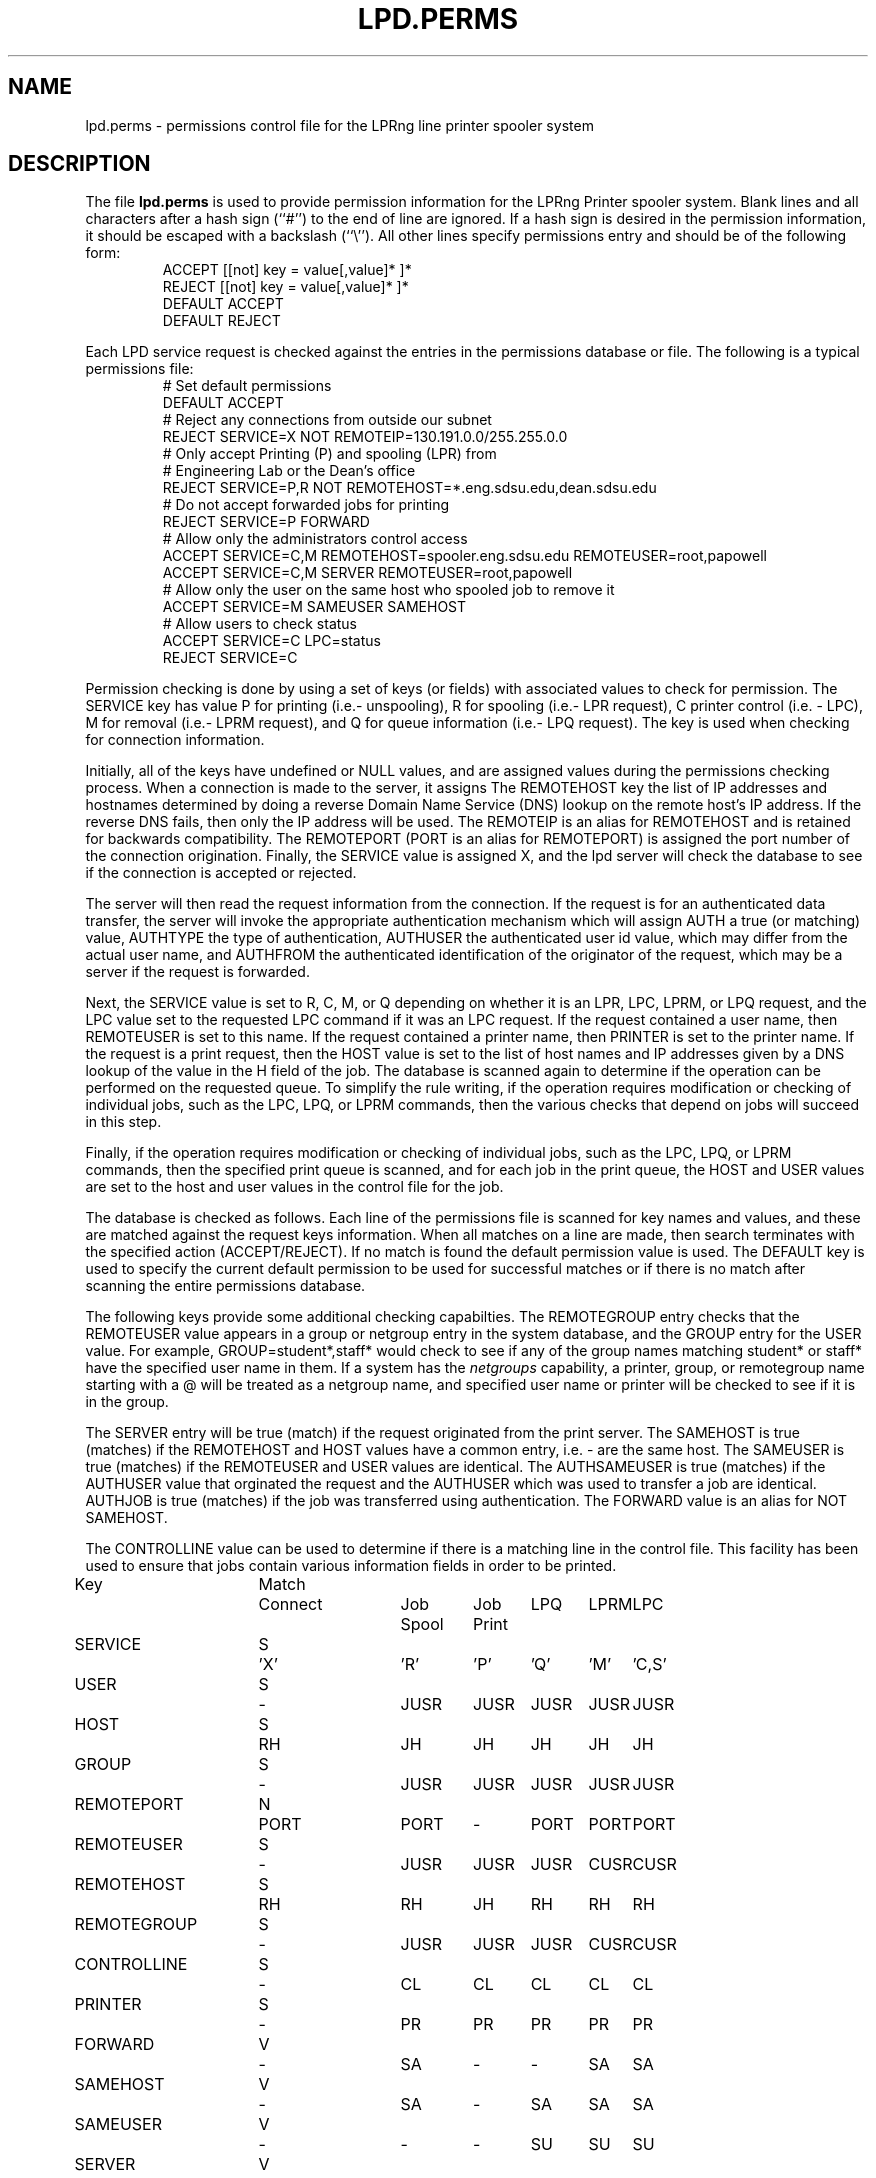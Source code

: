 .ds VE LPRng-3.8.9
.TH LPD.PERMS 5 \*(VE "LPRng"
.SH NAME
.nf
lpd.perms \- permissions control file for the LPRng line printer spooler system
.fi
.SH DESCRIPTION
The file \fBlpd.perms\fR is used to provide permission information for
the LPRng Printer spooler system.
Blank lines and all
characters after a hash sign (``#'') to the end of line are ignored.
If a hash sign is desired in the
permission information,
it should be escaped with a backslash
(``\\'').
All other lines
specify permissions entry and should be of the following form:
.RS
ACCEPT [[not] key = value[,value]* ]*
.br
REJECT [[not] key = value[,value]* ]*
.br
DEFAULT ACCEPT
.br
DEFAULT REJECT
.RE
.PP
Each LPD service request is checked against
the entries in the permissions database or file.
The following is a typical permissions file:
.RS
.nf
.ft CW
# Set default permissions
DEFAULT ACCEPT
# Reject any connections from outside our subnet
REJECT SERVICE=X NOT REMOTEIP=130.191.0.0/255.255.0.0
# Only accept Printing (P) and spooling (LPR) from
# Engineering Lab or the Dean's office
REJECT SERVICE=P,R NOT REMOTEHOST=*.eng.sdsu.edu,dean.sdsu.edu
# Do not accept forwarded jobs for printing
REJECT SERVICE=P FORWARD
# Allow only the administrators control access
ACCEPT SERVICE=C,M REMOTEHOST=spooler.eng.sdsu.edu REMOTEUSER=root,papowell
ACCEPT SERVICE=C,M SERVER REMOTEUSER=root,papowell
# Allow only the user on the same host who spooled job to remove it
ACCEPT SERVICE=M SAMEUSER SAMEHOST
# Allow users to check status
ACCEPT SERVICE=C LPC=status
REJECT SERVICE=C
.RE
.fi
.sp
.LP
Permission checking is done by using a set of keys (or fields)
with associated values to check for permission.
The SERVICE key has value P for printing (i.e.- unspooling),
R for spooling (i.e.- LPR request),
C printer control (i.e. - LPC),
M for removal (i.e.- LPRM request),
and
Q for queue information (i.e.- LPQ request).
The
.l X
key is used when checking for connection information.
.LP
Initially,
all of the keys have undefined or NULL values,
and are assigned values during the permissions checking process.
When a connection is made to the server,
it assigns
The REMOTEHOST key the list of IP addresses and hostnames
determined by doing a reverse Domain Name Service (DNS)
lookup on the remote host's IP address.
If the reverse DNS fails,
then only the IP address will be used.
The REMOTEIP is an alias for REMOTEHOST and is retained for
backwards compatibility.
The REMOTEPORT (PORT is an alias for REMOTEPORT) is assigned
the port number of the connection origination.
Finally,
the SERVICE value is assigned X,
and the lpd server will check the database to see if the
connection is accepted or rejected.
.LP
The server will then read the request information from the connection.
If the request is for an authenticated data transfer,
the server will invoke the appropriate authentication mechanism
which will assign AUTH a true (or matching) value,
AUTHTYPE the type of authentication,
AUTHUSER the authenticated user id value, which may differ from the
actual user name,
and AUTHFROM the authenticated identification of the originator
of the request,
which may be a server if the request is forwarded.
.LP
Next,
the SERVICE value is set to R, C, M, or Q depending on whether it is
an LPR, LPC, LPRM, or LPQ request,
and the LPC value set to the requested LPC command if it was an LPC
request.
If the request contained a user name,
then REMOTEUSER is set to this name.
If the request contained a printer name,
then PRINTER is set to the printer name.
If the request is a print request,
then the HOST value is set to the list of host names and IP
addresses given by a DNS lookup of the value in the
H field of the job.
The database is scanned again to determine if the operation can be
performed on the requested queue.
To simplify the rule writing,
if the operation requires modification or checking of individual
jobs,
such as the LPC, LPQ, or LPRM commands,
then the various checks that depend on jobs will succeed in this step.
.LP
Finally,
if the operation requires modification or checking of individual
jobs,
such as the LPC, LPQ, or LPRM commands,
then the specified print queue is scanned,
and for each job in the print queue,
the HOST and USER values are set to the host and user
values in the control file for the job.
.LP
The database is checked as follows.
Each line of the permissions file is scanned for key names and
values, and these are matched against the request keys information.
When all matches on a line are made,
then search terminates with the specified action (ACCEPT/REJECT).
If no match is found the default permission value is used.
The
DEFAULT key is used to specify the current default permission to
be used for successful matches or if there is no match after
scanning the entire permissions database.
.LP
The following keys provide some additional checking capabilties.
The REMOTEGROUP entry checks that the REMOTEUSER
value appears in a group or netgroup entry in the system database,
and the GROUP entry for the USER value.
For example,
GROUP=student*,staff*
would check to see if any of the group names matching
student* or staff* have the specified user name in them.
If a system has the
.I netgroups
capability,
a printer, group, or remotegroup name starting with a
\f(CW@\fP
will be treated as a netgroup name,
and specified user name or printer will be checked to see if
it is in the group.
.LP
The SERVER entry will be true (match) if the request originated from
the print server.
The SAMEHOST is true (matches) if the REMOTEHOST and HOST values
have a common entry,
i.e. - are the same host.
The SAMEUSER is true (matches) if the REMOTEUSER and USER values are identical.
The AUTHSAMEUSER is true (matches) if the AUTHUSER 
value that orginated the request and the AUTHUSER which
was used to transfer a job are identical.
AUTHJOB is true (matches) if the job was transferred using authentication.
The FORWARD value is an alias for NOT SAMEHOST.
.LP
The CONTROLLINE value can be used to determine if there is a matching line
in the control file.
This facility has been used to ensure that jobs contain various
information fields in order to be printed.
.LP
.sp
.nf
.ne 20v
.ta \w'Key__________'u +\w'Match_'u +\w'Connect_'u +\w'Job___'u +\w'Job____'u +\w'LPQ__'u +\w'LPRM__'u +\w'LPC'u
Key	Match	Connect	Job	Job	LPQ	LPRM	LPC
\0	\0	\0	Spool	Print
SERVICE	S	'X'	'R'	'P'	'Q'	'M'	'C,S'
USER	S	-	JUSR	JUSR	JUSR	JUSR	JUSR
HOST	S	RH	JH	JH	JH	JH	JH
GROUP	S	-	JUSR	JUSR	JUSR	JUSR	JUSR
REMOTEPORT	N	PORT	PORT	-	PORT	PORT	PORT
REMOTEUSER	S	-	JUSR	JUSR	JUSR	CUSR	CUSR
REMOTEHOST	S	RH	RH	JH	RH	RH	RH
REMOTEGROUP	S	-	JUSR	JUSR	JUSR	CUSR	CUSR
CONTROLLINE	S	-	CL	CL	CL	CL	CL
PRINTER	S	-	PR	PR	PR	PR	PR
FORWARD	V	-	SA	-	-	SA	SA
SAMEHOST	V	-	SA	-	SA	SA	SA
SAMEUSER	V	-	-	-	SU	SU	SU
SERVER	V	-	SV	-	SV	SV	SV
AUTH	V	-	AU	-	AU	AU	AU
AUTHTYPE	S	-	AU	-	AU	AU	AU
AUTHUSER	S	-	AU	-	AU	AU	AU
AUTHSAMEUSER	S	-	AU	-	AU	AU	AU
AUTHFROM	S	-	AU	-	AU	AU	AU
AUTHJOB	V	-	AU	-	AU	AU	AU

.ta 3m +\w'RH = REMOTEHOST    'u
KEY:
	JH = HOST	host in control file
	RH = REMOTEHOST	connecting host name
	JUSR = USER	user in control file
	CUSR = REMOTEUSER	user from control request
	JIP= IP	IP address of host in control file
	RIP= REMOTEIP	IP address of requesting host
	PORT=	connecting host origination port
	CONTROLLINE=	pattern match of control line in control file
	FW= IP of source of request = IP of host in control file
	SA= IP of source of request = IP of host in control file
	SU= user from request = user in control file
	SA= IP of source of request = IP of server host
	SV= matches if from same address as server
	AU= value determined by server authentication operation
		AUTH is true if authenticated transfer,
		TYPE is set to the type of authentication (pgp, kerberos, etc)
		AUTHUSER is user authentication id
		AUTHFROM is sender authentication id (can be remote server)
		AUTHSAMEUSER matches if remote user authentication id matches original
			user authentication id
		AUTHJOB it true if print job has authentication
Match: S = string with wild card, IP = IPaddress[/netmask],
	N = low[-high] number range, V = exact value match
SERVICE: 'X' - Connection request; 'R' - lpr request from remote host;
    'P' - print job in queue; 'Q' - lpq request, 'M' - lprm request;
    'C' - lpc spool control request; 'S' - lpc spool status request
	'U' - administratively allowed user operation
NOTE: when printing (P action), the remote and job check values
	(i.e. - RUSR, JUSR) are identical.
.fi
.sp
.PP
The special key
.I letter=patterns
searches the control file line starting with the 
(upper case) letter,
and is usually used with printing and spooling checks.
For example,
C=A*,B*
would check that the class information (i.e.- line in the control file
starting with C) had a value starting with A or B.
.PP
A permission line consists of a list of tests and a result value.
If all of the tests succeed, then a match has been found and the
permission testing completes with the result value.  You use the
DEFAULT reserved word to set the default ACCEPT/DENY result.
The NOT keyword will reverse the sense of a test.
.PP
Each test can have one or more optional values separated by
commas. For example USER=john,paul,mark has 3 test values.
The Match value specifies how the matching is done.
.sp
.nf
S = string type match - string match with glob.
.ta 4n +4n +4n +4n +4n +4n
.nf
	Format:  string with wildcards (*)
		* matches 0 or more chars
	Character comparison is case insensitive.
	For example - USER=th*s matches uTHS, This, This, Theses
.sp
IP = IP address and submask.  IP address must be in dotted form.
	Format: x.x.x.x[/y.y.y.y or /z] 
		x.x.x.x is IP address
	    y.y.y.y is optional submask, default is 255.255.255.255
        z is a netmask with most significant z bits set.
	Match is done by IP address to a 32 bit value and using:
		success = ((x ^ IP ) & y) == 0   (C language notation)
	i.e.- only bits where mask is non-zero are used in comparison.
	For example - IP=130.191.0.0/255.255.0.0 matches all address 130.191.X.X
	IP=130.191.0.0/16 has the same value.
.sp
N = numerical range  -  low-high integer range.
	Format: low[-high]
	Example: PORT=0-1023 matches a port in range 0 - 1023 (privileged)
.fi
.PP
The authentication entries
AUTH, AUTHTYPE,
AUTHUSER, AUTHSAMEUSER and AUTHFROM
can be used to check permissions for authenticated operations. 
AUTH is set (true) if authentication was done.
We can use this to reject non-authenticated transfers:
.br
REJECT NOT AUTH
.br
The AUTHTYPE will match the authentication type
being used or requested by the remote client or server.
The AUTHUSER matches the original client authentication information
used by the client to make a request to the server,
and the AUTHFROM matches the sender authentication information.
The AUTHSAMEUSER will match if the remote client or user authentication
id is the same as that used for the job generation.
.SH "LPC=OP"
.PP
The LPC=op entry is useful to allow various users to 
perform administration operations.
The following permissions entry would
allows users to hold or release their own jobs:
.br
ACCEPT SERVICE=C SAMEUSER SAMEHOST LPC=release
.SH "DNS, IPV6, AND MULTIHOMED HOSTS"
.PP
There is a subtle problem with names and IP addresses which are
obtained for 'multi-homed hosts', i.e. - those with multiple
ethernet interfaces,  and for IPV6 (IP Version 6),  in which a host
can have multiple addresses,  and for the normal host which can have
both a short name and a fully qualified domain name.
.PP
When performing an IP address match,  the entire list of IP addresses
for a system will now be checked.  If one of these matches, then success
is reported.  Similarly,  the entire list of host names and aliases will
be checked.  If one of these matches,  then success will be reported.
.br
.SH FILES
.PP
The files used by LPRng are set by values in the
printer configuration file.
The following are a commonly used set of default values.
.nf
.ta \w'/var/spool/lpd/printcap.<hostname>           'u
/etc/lpd.conf		LPRng configuration file
/etc/printcap		printer description file
/etc/lpd.perms	printer permissions
/var/spool/printer*		spool directories
/var/spool/printer*/printer	lock file for queue control
/var/spool/printer*/control.printer	queue control
/var/spool/printer*/active.printer	active job
/var/spool/printer*/log.printer	log file
.fi
.SH "SEE ALSO"
lpd.conf(5),
lpc(8),
lpd(8),
checkpc(8),
lpr(1),
lpq(1),
lprm(1),
printcap(5),
pr(1).
.SH "HISTORY"
LPRng is a enhanced printer spooler system
with functionality similar to the Berkeley LPR software.
The LPRng mailing list is lprng@lprng.com;
subscribe by sending mail to lprng-request@lprng.com with
the word subscribe in the body.
The software is available from ftp://ftp.astart.com/pub/LPRng.
.SH "AUTHOR"
Patrick Powell <papowell@lprng.com>.
